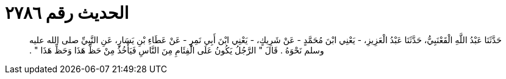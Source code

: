 
= الحديث رقم ٢٧٨٦

[quote.hadith]
حَدَّثَنَا عَبْدُ اللَّهِ الْقَعْنَبِيُّ، حَدَّثَنَا عَبْدُ الْعَزِيزِ، - يَعْنِي ابْنَ مُحَمَّدٍ - عَنْ شَرِيكٍ، - يَعْنِي ابْنَ أَبِي نَمِرٍ - عَنْ عَطَاءِ بْنِ يَسَارٍ، عَنِ النَّبِيِّ صلى الله عليه وسلم نَحْوَهُ ‏.‏ قَالَ ‏"‏ الرَّجُلُ يَكُونُ عَلَى الْفِئَامِ مِنَ النَّاسِ فَيَأْخُذُ مِنْ حَظِّ هَذَا وَحَظِّ هَذَا ‏"‏ ‏.‏